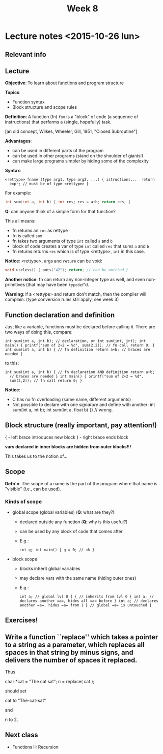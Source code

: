 #+TITLE: Week 8

* Lecture notes <2015-10-26 lun>

** Relevant info


** Lecture

*Objective*: To learn about functions and program structure

*Topics*:
  - Function syntax
  - Block structure and scope rules

*Definition*: A function (fn) =foo= is a "block" of code (a sequence
of instructions) that performs a (single, hopefully) task.

[an old concept, Wilkes, Wheeler, Gill, 1951, "Closed Subroutine"]

*Advantages*:

  - can be used in different parts of the program
  - can be used in other programs (stand on the shoulder of giants!)
  - can make large programs simpler by hiding some of the complexity

*Syntax*:

#+BEGIN_EXAMPLE
<rettype> fname (type arg1, type arg2, ...) { istructions...  return
  expr; // must be of type <rettype> }
#+END_EXAMPLE

For example:

#+BEGIN_SRC C
int sum(int a, int b) { int res; res = a+b; return res; }
#+END_SRC

*Q*: can anyone think of a simple form for that function?

This all means:

 - fn returns an =int= as rettype
 - fn is called =sum=
 - fn takes two arguments of type =int= called =a= and =b=
 - block of code creates a var of type =int= called =res= that sums
   =a= and =b=
 - fn returns returns =res= which is of type <rettype>, =int= in this
   case.

*Notice*: <rettype>, args and =return= can be void:

#+BEGIN_SRC C
void useless() { puts("42"); return; // can be omitted }
#+END_SRC

*Another notice*: fn can return any non-integer type as well, and even
 non-primitives (that may have been =typedef='d.

*Warning*: if a <rettype> and return don't match, then the compiler
 will complain. (type conversion rules still apply, see week 3)

** Function declaration and definition

Just like a variable, functions must be declared before calling
it. There are two ways of doing this, compare:

#+BEGIN_EXAMPLE
int sum(int a, int b); // declaration, or int sum(int, int); int
main() { printf("sum of 2+2 = %d", sum(2,2)); // fn call return 0; }
int sum(int a, int b) { // fn definition return a+b; // braces are
needed }
#+END_EXAMPLE

to this:

#+BEGIN_EXAMPLE
int sum(int a, int b) { // fn declaration AND definition return a+b;
  // braces are needed } int main() { printf("sum of 2+2 = %d",
  sum(2,2)); // fn call return 0; }
#+END_EXAMPLE

*Notice*:

 - C has no fn overloading (same name, different arguments)
 - Not possible to declare with one /signature/ and define with
   another: int sum(int a, int b); int sum(int a, float b) {} //
   wrong.

** Block structure (really important, pay attention!)

{ - left brace introduces new block } - right brace ends block

*vars declared in inner blocks are hidden from outer blocks!!!*

This takes us to the notion of...

** Scope

*Defn'n*: The scope of a name is the part of the program where that
 name is "visible" (i.e., can be used).

*** Kinds of scope

 - global scope (global variables) (*Q*: what are they?)
   - declared outside any function (*Q*: why is this useful?)
   - can be used by any block of code that comes after
   - E.g.:
     #+BEGIN_EXAMPLE
     int g; int main() { g = 0; // ok }
     #+END_EXAMPLE

 - block scope
   - blocks inherit global variables
   - may declare vars with the same name (hiding outer ones)
   - E.g.:
     #+BEGIN_EXAMPLE
     int a; // global lvl 0 { { // inherits from lvl 0 { int a; //
     declares another =a=, hides all =a= before } int a; // declares
     another =a=, hides =a= from 1 } // global =a= is untouched }
     #+END_EXAMPLE

** Exercises!

** Write a function ``replace'' which takes a pointer to a string as a parameter, which replaces all spaces in that string by minus signs, and delivers the number of spaces it replaced.

Thus

        char *cat = "The cat sat";
        n = replace( cat );

should set

        cat to "The-cat-sat"

and

        n to 2.


** Next class

   - Functions II: Recursion

